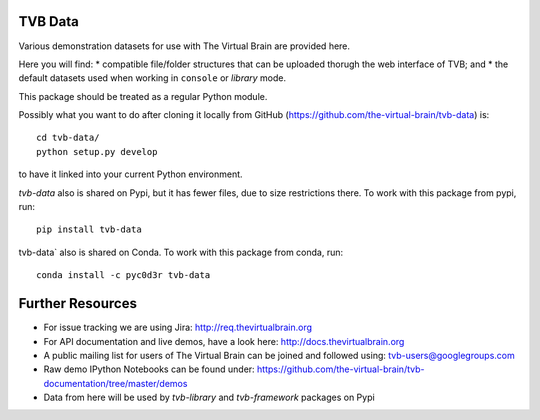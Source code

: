 TVB Data
========

Various demonstration datasets for use with The Virtual Brain are provided here.

Here you will find:
* compatible file/folder structures that can be uploaded thorugh the web interface of TVB; and
* the default datasets used when working in ``console`` or `library` mode.

This package should be treated as a regular Python module.

Possibly what you want to do after cloning it locally from GitHub (https://github.com/the-virtual-brain/tvb-data) is::

    cd tvb-data/
    python setup.py develop

to have it linked into your current Python environment.

`tvb-data` also is shared on Pypi, but it has fewer files, due to size restrictions there.
To work with this package from pypi, run::

    pip install tvb-data
    
tvb-data` also is shared on Conda.
To work with this package from conda, run::

    conda install -c pyc0d3r tvb-data 

Further Resources
=================

- For issue tracking we are using Jira: http://req.thevirtualbrain.org
- For API documentation and live demos, have a look here: http://docs.thevirtualbrain.org
- A public mailing list for users of The Virtual Brain can be joined and followed using: tvb-users@googlegroups.com
- Raw demo IPython Notebooks can be found under: https://github.com/the-virtual-brain/tvb-documentation/tree/master/demos
- Data from here will be used by `tvb-library` and `tvb-framework` packages on Pypi
